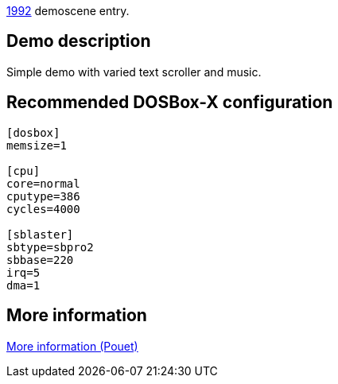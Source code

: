 ifdef::env-github[:suffixappend:]
ifndef::env-github[:suffixappend: .html]

link:Guide%3AMS‐DOS%3Ademoscene%3A1992{suffixappend}[1992] demoscene entry.

== Demo description

Simple demo with varied text scroller and music.

== Recommended DOSBox-X configuration

....
[dosbox]
memsize=1

[cpu]
core=normal
cputype=386
cycles=4000

[sblaster]
sbtype=sbpro2
sbbase=220
irq=5
dma=1
....

== More information

https://www.pouet.net/prod.php?which=58778[More information (Pouet)]
